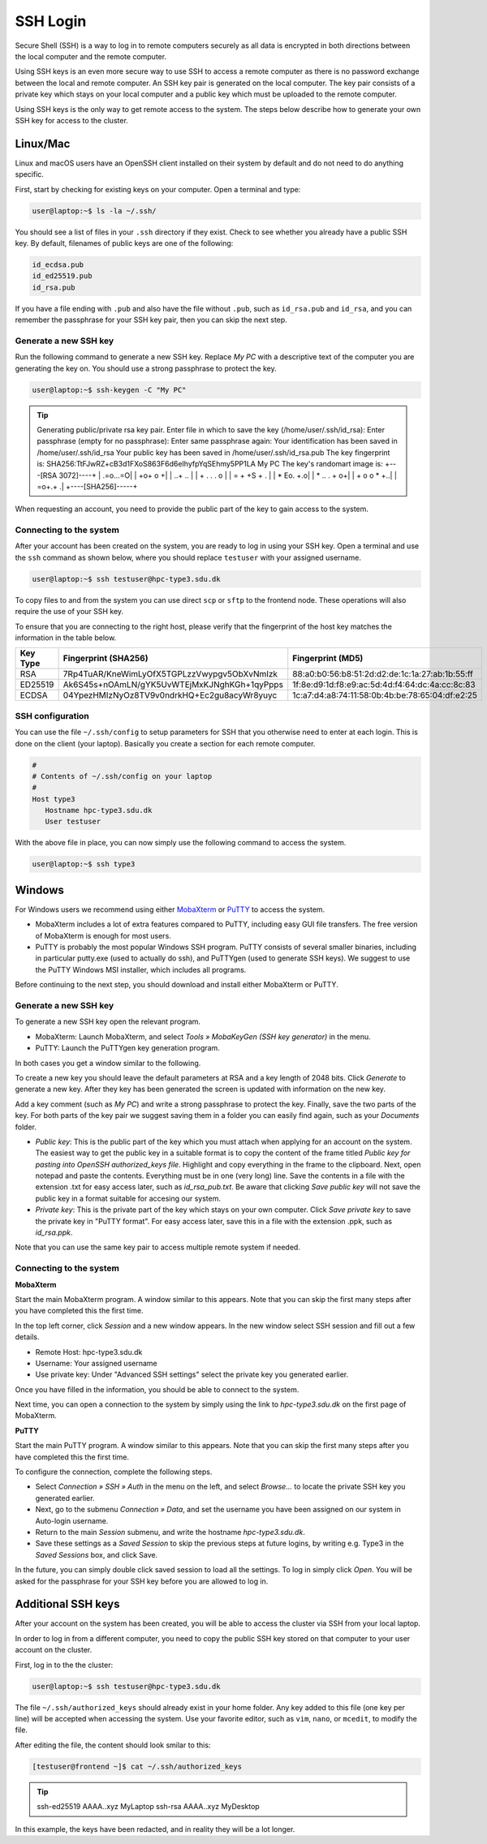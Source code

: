 .. raw:: html

	<style>
		.docstable tr.row-even th,
		.docstable tr.row-even td{
		  font-size: 0.87em;
		  text-align: left;
		}
		.docstable tr.row-odd th,
		.docstable tr.row-odd td {
		  font-size: 0.87em;
		  text-align: left;
		}
		@media screen and (max-width: 768px) {
			.docstable tr.row-even th,
			.docstable tr.row-even td{
		 		font-size: 0.78em;
		 		text-align: left;
			}
			.docstable tr.row-odd th,
			.docstable tr.row-odd td {
		  		font-size: 0.78em;
		  		text-align: left;
			}
		}
	</style>


SSH Login
==================
Secure Shell (SSH) is a way to log in to remote computers securely as all data is encrypted in both directions between the local computer and the remote computer.

Using SSH keys is an even more secure way to use SSH to access a remote computer as there is no password exchange between the local and remote computer. An SSH key pair is generated on the local computer. The key pair consists of a private key which stays on your local computer and a public key which must be uploaded to the remote computer.

Using SSH keys is the only way to get remote access to the system. The steps below describe how to generate your own SSH key for access to the cluster.

Linux/Mac
------------------
Linux and macOS users have an OpenSSH client installed on their system by default and do not need to do anything specific.

First, start by checking for existing keys on your computer. Open a terminal and type:

.. code-block:: console

	user@laptop:~$ ls -la ~/.ssh/

You should see a list of files in your ``.ssh`` directory if they exist.
Check to see whether you already have a public SSH key. By default, filenames of public keys are one of the following:

.. code-block:: text

	id_ecdsa.pub
	id_ed25519.pub
	id_rsa.pub

If you have a file ending with ``.pub`` and also have the file without ``.pub``, such as ``id_rsa.pub`` and ``id_rsa``, and you can remember the passphrase for your SSH key pair, then you can skip the next step.


Generate a new SSH key
^^^^^^^^^^^^^^^^^^^^^^^^^^^^^^^
Run the following command to generate a new SSH key. Replace *My PC* with a descriptive text of the computer you are generating the key on. You should use a strong passphrase to protect the key.

.. code-block:: console

   user@laptop:~$ ssh-keygen -C "My PC"

.. tip::

	Generating public/private rsa key pair.
	Enter file in which to save the key (/home/user/.ssh/id_rsa):
	Enter passphrase (empty for no passphrase):
	Enter same passphrase again:
	Your identification has been saved in /home/user/.ssh/id_rsa
	Your public key has been saved in /home/user/.ssh/id_rsa.pub
	The key fingerprint is:
	SHA256:TtFJwRZ+cB3d1FXoS863F6d6eIhyfpYqSEhmy5PP1LA My PC
	The key's randomart image is:
	+\-\-\-[RSA 3072]\-\-\-\-+
	|         .=o\...=O|
	|         +o+  o +|
	|        ..+ ..   |
	|    + .  . .  o  |
	|   = + +S    + . |
	|    * Eo.     +.o|
	|     * ..  . + o+|
	|      + o o * +..|
	|         =o+.+  .|
	+\-\-\-\-[SHA256]\-\-\-\-\-+

When requesting an account, you need to provide the public part of the key to gain access to the system.


Connecting to the system
^^^^^^^^^^^^^^^^^^^^^^^^^^^^^^^
After your account has been created on the system, you are ready to log in using your SSH key. Open a terminal and use the ``ssh`` command as shown below, where you should replace ``testuser`` with your assigned username.

.. code-block:: console

   user@laptop:~$ ssh testuser@hpc-type3.sdu.dk

To copy files to and from the system you can use direct ``scp`` or ``sftp`` to the frontend node. These operations will also require the use of your SSH key.

To ensure that you are connecting to the right host, please verify that the fingerprint of the host key matches the information in the table below.

.. rst-class:: docstable

+--------------+---------------------------------------------+-------------------------------------------------+
| **Key Type** | **Fingerprint (SHA256)**                    | **Fingerprint (MD5)**                           |
+==============+=============================================+=================================================+
| RSA          | 7Rp4TuAR/KneWimLyOfX5TGPLzzVwypgv5ObXvNmIzk | 88:a0:b0:56:b8:51:2d:d2:de:1c:1a:27:ab:1b:55:ff |
+--------------+---------------------------------------------+-------------------------------------------------+
| ED25519      | Ak6S45s+nOAmLN/gYK5UvWTEjMxKJNghKGh+1qyPpps | 1f:8e:d9:1d:f8:e9:ac:5d:4d:f4:64:dc:4a:cc:8c:83 |
+--------------+---------------------------------------------+-------------------------------------------------+
| ECDSA        | 04YpezHMIzNyOz8TV9v0ndrkHQ+Ec2gu8acyWr8yuyc | 1c:a7:d4:a8:74:11:58:0b:4b:be:78:65:04:df:e2:25 |
+--------------+---------------------------------------------+-------------------------------------------------+

SSH configuration
^^^^^^^^^^^^^^^^^^^^^^^^^^^^^^^
You can use the file ``~/.ssh/config`` to setup parameters for SSH that you otherwise need to enter at each login. This is done on the client (your laptop). Basically you create a section for each remote computer.

.. code-block:: text

	#
	# Contents of ~/.ssh/config on your laptop
	#
	Host type3
	   Hostname hpc-type3.sdu.dk
	   User testuser

With the above file in place, you can now simply use the following command to access the system.

.. code-block:: console

	user@laptop:~$ ssh type3


Windows
------------------
For Windows users we recommend using either `MobaXterm <https://mobaxterm.mobatek.net>`_ or `PuTTY <https://www.putty.org>`_ to access the system.

* MobaXterm includes a lot of extra features compared to PuTTY, including easy GUI file transfers. The free version of MobaXterm is enough for most users.
* PuTTY is probably the most popular Windows SSH program. PuTTY consists of several smaller binaries, including in particular putty.exe (used to actually do ssh), and PuTTYgen (used to generate SSH keys). We suggest to use the PuTTY Windows MSI installer, which includes all programs.

Before continuing to the next step, you should download and install either MobaXterm or PuTTY.

Generate a new SSH key
^^^^^^^^^^^^^^^^^^^^^^^^^^^^^^^
To generate a new SSH key open the relevant program.

* MobaXterm: Launch MobaXterm, and select *Tools » MobaKeyGen (SSH key generator)* in the menu.
* PuTTY: Launch the PuTTYgen key generation program.

In both cases you get a window similar to the following.

.. image:: ../extra/figures/puttygen0.png
   :width: 500px

To create a new key you should leave the default parameters at RSA and a key length of 2048 bits. Click *Generate* to generate a new key. After they key has been generated the screen is updated with information on the new key.

.. image:: ../extra/figures/puttygen1.png
   :width: 500px

Add a key comment (such as *My PC*) and write a strong passphrase to protect the key. Finally, save the two parts of the key. For both parts of the key pair we suggest saving them in a folder you can easily find again, such as your *Documents* folder.

* *Public key*: This is the public part of the key which you must attach when applying for an account on the system. The easiest way to get the public key in a suitable format is to copy the content of the frame titled *Public key for pasting into OpenSSH authorized_keys file*. Highlight and copy everything in the frame to the clipboard. Next, open notepad and paste the contents. Everything must be in one (very long) line. Save the contents in a file with the extension .txt for easy access later, such as *id_rsa_pub.txt*. Be aware that clicking *Save public key* will not save the public key in a format suitable for accesing our system.
* *Private key*: This is the private part of the key which stays on your own computer. Click *Save private key* to save the private key in "PuTTY format". For easy access later, save this in a file with the extension .ppk, such as *id_rsa.ppk*.

Note that you can use the same key pair to access multiple remote system if needed.


Connecting to the system
^^^^^^^^^^^^^^^^^^^^^^^^^^^^^^^

**MobaXterm**

Start the main MobaXterm program. A window similar to this appears. Note that you can skip the first many steps after you have completed this the first time.

.. image:: ../extra/figures/mobaxterm0.png
   :width: 600px

In the top left corner, click *Session* and a new window appears. In the new window select SSH session and fill out a few details.

* Remote Host: hpc-type3.sdu.dk
* Username: Your assigned username
* Use private key: Under "Advanced SSH settings" select the private key you generated earlier.

.. image:: ../extra/figures/mobaxterm1.png
   :width: 600px

Once you have filled in the information, you should be able to connect to the system.

.. image:: ../extra/figures/mobaxterm2.png
   :width: 600px

Next time, you can open a connection to the system by simply using the link to *hpc-type3.sdu.dk* on the first page of MobaXterm.


**PuTTY**

Start the main PuTTY program. A window similar to this appears. Note that you can skip the first many steps after you have completed this the first time.

.. image:: ../extra/figures/putty0.png
   :width: 400px

To configure the connection, complete the following steps.

* Select *Connection » SSH » Auth* in the menu on the left, and select *Browse...* to locate the private SSH key you generated earlier.
* Next, go to the submenu *Connection » Data*, and set the username you have been assigned on our system in Auto-login username.
* Return to the main *Session* submenu, and write the hostname *hpc-type3.sdu.dk*.
* Save these settings as a *Saved Session* to skip the previous steps at future logins, by writing e.g. Type3 in the *Saved Sessions* box, and click Save.

In the future, you can simply double click saved session to load all the settings. To log in simply click *Open*. You will be asked for the passphrase for your SSH key before you are allowed to log in.

.. image:: ../extra/figures/putty1.png
   :width: 600px


Additional SSH keys
----------------------

After your account on the system has been created, you will be able to access the cluster via SSH from your local laptop.

In order to log in from a different computer, you need to copy the public SSH key stored on that computer to your user account on the cluster.

First, log in to the the cluster:

.. code-block:: console

	user@laptop:~$ ssh testuser@hpc-type3.sdu.dk


The file ``~/.ssh/authorized_keys`` should already exist in your home folder. Any key added to this file (one key per line) will be accepted when accessing the system. Use your favorite editor, such as ``vim``, ``nano``, or ``mcedit``, to modify the file.

After editing the file, the content should look smilar to this:

.. code-block:: console

	[testuser@frontend ~]$ cat ~/.ssh/authorized_keys

.. tip::

	ssh-ed25519 AAAA..xyz MyLaptop
	ssh-rsa AAAA..xyz MyDesktop

In this example, the keys have been redacted, and in reality they will be a lot longer.
